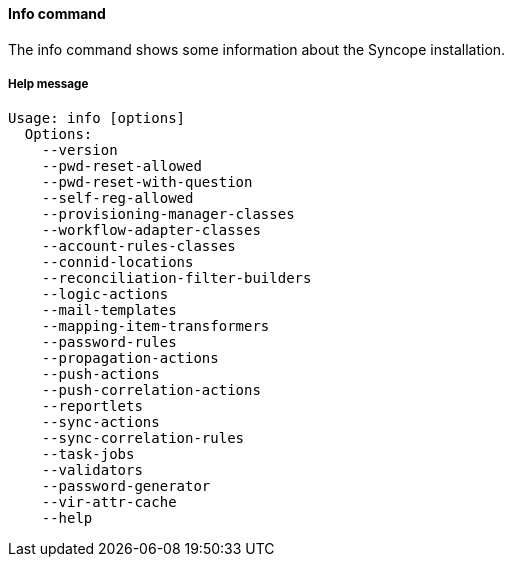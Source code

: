 //
// Licensed to the Apache Software Foundation (ASF) under one
// or more contributor license agreements.  See the NOTICE file
// distributed with this work for additional information
// regarding copyright ownership.  The ASF licenses this file
// to you under the Apache License, Version 2.0 (the
// "License"); you may not use this file except in compliance
// with the License.  You may obtain a copy of the License at
//
//   http://www.apache.org/licenses/LICENSE-2.0
//
// Unless required by applicable law or agreed to in writing,
// software distributed under the License is distributed on an
// "AS IS" BASIS, WITHOUT WARRANTIES OR CONDITIONS OF ANY
// KIND, either express or implied.  See the License for the
// specific language governing permissions and limitations
// under the License.
//

==== Info command
The info command shows some information about the Syncope installation.

===== Help message
[source,bash]
----
Usage: info [options]
  Options:
    --version
    --pwd-reset-allowed
    --pwd-reset-with-question
    --self-reg-allowed
    --provisioning-manager-classes
    --workflow-adapter-classes
    --account-rules-classes
    --connid-locations
    --reconciliation-filter-builders
    --logic-actions
    --mail-templates
    --mapping-item-transformers
    --password-rules
    --propagation-actions
    --push-actions
    --push-correlation-actions
    --reportlets
    --sync-actions
    --sync-correlation-rules
    --task-jobs
    --validators
    --password-generator
    --vir-attr-cache
    --help
----
